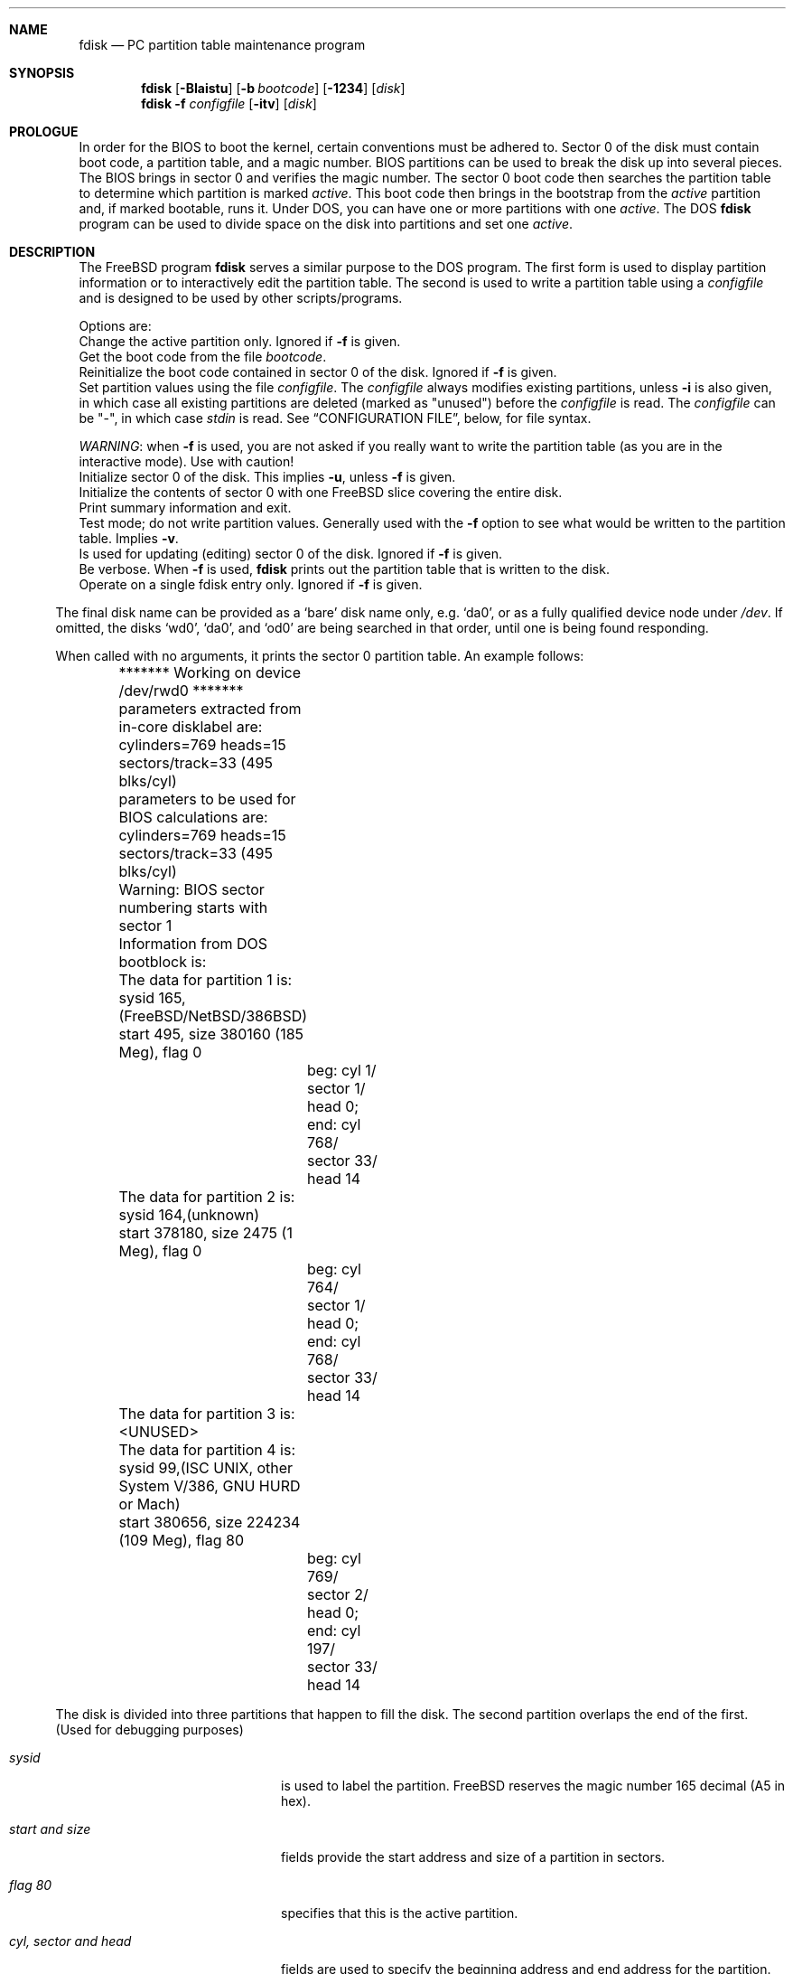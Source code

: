 .\" $FreeBSD$
.\"
.Dd October 4, 1996
.Dt FDISK 8
.\".Os BSD 4
.Sh NAME
.Nm fdisk
.Nd PC partition table maintenance program
.Sh SYNOPSIS
.Nm fdisk
.Op Fl BIaistu
.Op Fl b Ar bootcode
.Op Fl 1234
.Op Ar disk
.Bl -tag -width time
.Nm fdisk
.Fl f Ar configfile
.Op Fl itv
.Op Ar disk
.Sh PROLOGUE
In order for the BIOS to boot the kernel,
certain conventions must be adhered to.
Sector 0 of the disk must contain boot code,
a partition table,
and a magic number.
BIOS partitions can be used to break the disk up into several pieces.
The BIOS brings in sector 0 and verifies the magic number.  The sector
0 boot code then searches the partition table to determine which
partition is marked
.Em active .
This boot code then brings in the bootstrap from the
.Em active
partition and, if marked bootable, runs it.
Under DOS,
you can have one or more partitions with one
.Em active .
The DOS
.Nm
program can be used to divide space on the disk into partitions and set one
.Em active .
.Sh DESCRIPTION
The
.Bx Free
program
.Nm
serves a similar purpose to the DOS program.  The first form is used to
display partition information or to interactively edit the partition
table.  The second is used to write a partition table using a
.Ar configfile
and is designed to be used by other scripts/programs.
.Pp
Options are:
.It Fl a
Change the active partition only.  Ignored if
.Fl f
is given.
.It Fl b Ar bootcode
Get the boot code from the file
.Ar bootcode .
.It Fl B
Reinitialize the boot code contained in sector 0 of the disk.  Ignored
if
.Fl f
is given.
.It Fl f Ar configfile
Set partition values using the file
.Ar configfile .
The
.Ar configfile
always modifies existing partitions, unless
.Fl i
is also given, in which case all existing partitions are deleted (marked
as "unused") before the
.Ar configfile
is read.  The
.Ar configfile
can be "-", in which case
.Ar stdin
is read.  See
.Sx CONFIGURATION FILE ,
below, for file syntax.
.Pp
.Em WARNING Ns :
when
.Fl f
is used, you are not asked if you really want to write the partition
table (as you are in the interactive mode).  Use with caution!
.It Fl i
Initialize sector 0 of the disk.  This implies
.Fl u ,
unless
.Fl f
is given.
.It Fl I
Initialize the contents of sector 0
with one
.Fx
slice covering the entire disk.
.It Fl s
Print summary information and exit.
.It Fl t
Test mode; do not write partition values.  Generally used with the
.Fl f
option to see what would be written to the partition table.  Implies
.Fl v .
.It Fl u
Is used for updating (editing) sector 0 of the disk.  Ignored if
.Fl f
is given.
.It Fl v
Be verbose.  When
.Fl f
is used,
.Nm
prints out the partition table that is written to the disk.
.It Fl 1234
Operate on a single fdisk entry only.  Ignored if
.Fl f
is given.
.El
.Pp
The final disk name can be provided as a
.Sq bare
disk name only, e.g.
.Ql da0 ,
or as a fully qualified device node under
.Pa /dev .
If omitted, the disks
.Ql wd0 ,
.Ql da0 ,
and
.Ql od0
are being searched in that order, until one is
being found responding.
.Pp
When called with no arguments, it prints the sector 0 partition table.
An example follows:

.Bd -literal
	******* Working on device /dev/rwd0 *******
	parameters extracted from in-core disklabel are:
	cylinders=769 heads=15 sectors/track=33 (495 blks/cyl)

	parameters to be used for BIOS calculations are:
	cylinders=769 heads=15 sectors/track=33 (495 blks/cyl)
		
	Warning: BIOS sector numbering starts with sector 1
	Information from DOS bootblock is:
	The data for partition 1 is:
	sysid 165,(FreeBSD/NetBSD/386BSD)
    	    start 495, size 380160 (185 Meg), flag 0
		beg: cyl 1/ sector 1/ head 0;
		end: cyl 768/ sector 33/ head 14
	The data for partition 2 is:
	sysid 164,(unknown)
    	    start 378180, size 2475 (1 Meg), flag 0
		beg: cyl 764/ sector 1/ head 0;
		end: cyl 768/ sector 33/ head 14
	The data for partition 3 is:
	<UNUSED>
	The data for partition 4 is:
	sysid 99,(ISC UNIX, other System V/386, GNU HURD or Mach)
    	    start 380656, size 224234 (109 Meg), flag 80
		beg: cyl 769/ sector 2/ head 0;
		end: cyl 197/ sector 33/ head 14
.Ed
.Pp
The disk is divided into three partitions that happen to fill the disk.
The second partition overlaps the end of the first.
(Used for debugging purposes)
.Bl -tag -width "cyl, sector and head"
.It Em "sysid"
is used to label the partition.
.Bx Free
reserves the
magic number 165 decimal (A5 in hex).
.It Em "start and size"
fields provide the start address
and size of a partition in sectors.
.It Em "flag 80"
specifies that this is the active partition.
.It Em "cyl, sector and head"
fields are used to specify the beginning address
and end address for the partition.
.It Em "Note:"
these numbers are calculated using BIOS's understanding of the disk geometry
and saved in the bootblock.
.El
.Pp
The flags
.Fl i
or
.Fl u
are used to indicate that the partition data is to be updated, unless the
.Fl f
option is used.  If the
.Fl f
option is not used, the
.Nm
program will enter a conversational mode.
This mode is designed not to change any data unless you explicitly tell it to.
.Nm Fdisk
selects defaults for its questions to guarantee the above behavior.
.Pp
It displays each partition
and ask if you want to edit it.
If you say yes,
it will step through each field showing the old value
and asking for a new one.
When you are done with a partition,
.Nm
will display it and ask if it is correct.
.Nm Fdisk
will then proceed to the next entry.
.Pp
Getting the
.Em cyl, sector,
and
.Em head
fields correct is tricky.
So by default,
they will be calculated for you;
you can specify them if you choose.
.Pp
After all the partitions are processed,
you are given the option to change the
.Em active
partition.
Finally,
when the all the data for the first sector has been accumulated,
you are asked if you really want to rewrite sector 0.
Only if you answer yes,
will the data be written to disk.
.Pp
The difference between the
.Fl u
flag and
.Fl i
flag is that
the
.Fl u
flag just edits the fields as they appear on the disk.
While the
.Fl i
flag is used to "initialize" sector 0;
it will setup the last BIOS partition to use the whole disk for
.Bx Free ;
and make it active.
.Sh NOTES
The automatic calculation of starting cylinder etc. uses
a set of figures that represent what the BIOS thinks is the
geometry of the drive.
These figures are by default taken from the incore disklabel,
but the program initially gives you an opportunity to change them.
This allows the user to create a bootblock that can work with drives
that use geometry translation under the BIOS.
.Pp
If you hand craft your disk layout,
please make sure that the
.Bx Free
partition starts on a cylinder boundary.
A number of decisions made later may assume this.
(This might not be necessary later.)
.Pp
Editing an existing partition will most likely cause you to
lose all the data in that partition.
.Pp
You should run this program interactively once or twice to see how it
works.  This is completely safe as long as you answer the last question
in the negative.  There are subtleties that the program detects that are
not fully explained in this manual page.
.Sh CONFIGURATION FILE
When the
.Fl f
option is given, a disk's partition table can be written using values
from a
.Ar configfile .
The syntax of this file is very simple.  Each line is either a comment or
a specification, and whitespace (except for newlines) are ignored:
.Bl -tag -width Ds
.It Xo
.Ic #
.No Ar comment ...
.Xc
Lines beginning with a "#" are comments and are ignored.
.It Xo
.Ic g
.No Ar spec1
.No Ar spec2
.No Ar spec3
.Xc
Set the BIOS geometry used in partition calculations.  There must be
three values specified, with a letter preceding each number:
.Bl -tag -width Ds
.Sm off
.It Cm c No Ar num
.Sm on
Set the number of cylinders to
.Ar num .
.Sm off
.It Cm h No Ar num
.Sm on
Set the number of heads to
.Ar num .
.Sm off
.It Cm s No Ar num
.Sm on
Set the number of sectors/track to
.Ar num .
.El
.Pp
These specs can occur in any order, as the leading letter determines
which value is which; however, all three must be specified.
.Pp
This line must occur before any lines that specify partition
information.
.Pp
It is an error if the following is not true:
.Bd -literal -offset indent
1 <= number of cylinders
1 <= number of heads <= 256
1 <= number of sectors/track < 64
.Ed
.Pp
The number of cylinders should be less than or equal to 1024, but this
is not enforced, although a warning will be output.  Note that bootable
.Bx Free
partitions (the "/" filesystem) must lie completely within the
first 1024 cylinders; if this is not true, booting may fail.
Non-bootable partitions do not have this restriction.
.Pp
Example (all of these are equivalent), for a disk with 1019 cylinders,
39 heads, and 63 sectors:
.Bd -literal -offset indent
g       c1019   h39     s63
g       h39     c1019   s63
g       s63     h39     c1019
.Ed
.It Xo
.Ic p
.No Ar partition
.No Ar type
.No Ar start
.No Ar length
.Xc
Set the partition given by
.Ar partition
(1-4) to type
.Ar type ,
starting at sector
.Ar start
for
.Ar length
sectors.
.Pp
Only those partitions explicitly mentioned by these lines are modified;
any partition not referenced by a "p" line will not be modified.
However, if an invalid partition table is present, or the
.Fl i
option is specified, all existing partition entries will be cleared
(marked as unused), and these "p" lines will have to be used to
explicitly set partition information.  If multiple partitions need to be
set, multiple "p" lines must be specified; one for each partition.
.Pp
These partition lines must occur after any geometry specification lines,
if one is present.
.Pp
The
.Ar type
is 165 for
.Bx Free
partitions.  Specifying a partition type of zero is
the same as clearing the partition and marking it as unused; however,
dummy values (such as "0") must still be specified for
.Ar start
and
.Ar length .
.Pp
Note: the start offset will be rounded upwards to a head boundary if
necessary, and the end offset will be rounded downwards to a cylinder
boundary if necessary.
.Pp
Example: to clear partition 4 and mark it as unused:
.Bd -literal -offset indent
p       4       0       0       0
.Ed
.Pp
Example: to set partition 1 to a
.Bx Free
partition, starting at sector 1
for 2503871 sectors (note: these numbers will be rounded upwards and
downwards to correspond to head and cylinder boundaries):
.Pp
.Bd -literal -offset indent
p       1       165     1       2503871
.Ed
.Pp
.It Xo
.Ic a
.No Ar partition
.Xc
Make
.Ar partition
the active partition.  Can occur anywhere in the config file, but only
one must be present.
.Pp
Example: to make partition 1 the active partition:
.Bd -literal -offset indent
a       1
.Ed
.El
.Sh FILES
.Bl -tag -width /boot/mbr -compact
.It Pa /boot/mbr
The default boot code
.El
.Sh SEE ALSO
.Xr disklabel 8
.Sh BUGS
The default boot code will not necessarily handle all partition types
correctly, in particular those introduced since MS-DOS 6.x.
.Pp
The entire program should be made more user-friendly.
.Pp
Throughout this man page, the term
.Sq partition
is used where it should actually be
.Sq slice ,
in order to conform with the terms used elsewhere.
.Pp
You cannot use this command to completely dedicate a disk to
.Bx Free .
The
.Xr disklabel 8
command must be used for this.
